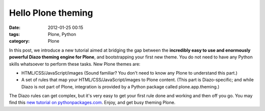 Hello Plone theming
###################
:date: 2012-01-25 00:15
:tags: Plone, Python
:category: Plone

In this post, we introduce a new tutorial aimed at bridging the gap
between the **incredibly easy to use and enormously powerful Diazo
theming engine for Plone**, and bootstrapping your first new theme. You
do not need to have any Python skills whatsoever to perform these tasks.
New Plone themes are:

-  HTML/CSS/JavaScript/images (Sound familiar? You don't need to know
   any Plone to understand this part.)
-  A set of rules that map your HTML/CSS/JavaScript/images to Plone
   content. (This part is Diazo-specific; and while Diazo is not part of
   Plone, integration is provided by a Python package called
   plone.app.theming.)

The Diazo rules can get complex, but it's very easy to get your first
rule done and working and then off you go. You may find this `new
tutorial on pythonpackages.com`_. Enjoy, and get busy theming Plone.

.. raw:: html

   </p>

.. _new tutorial on pythonpackages.com: http://readthedocs.org/docs/pythonpackages-docs/en/latest/features/examples/ex8-diazo.html
